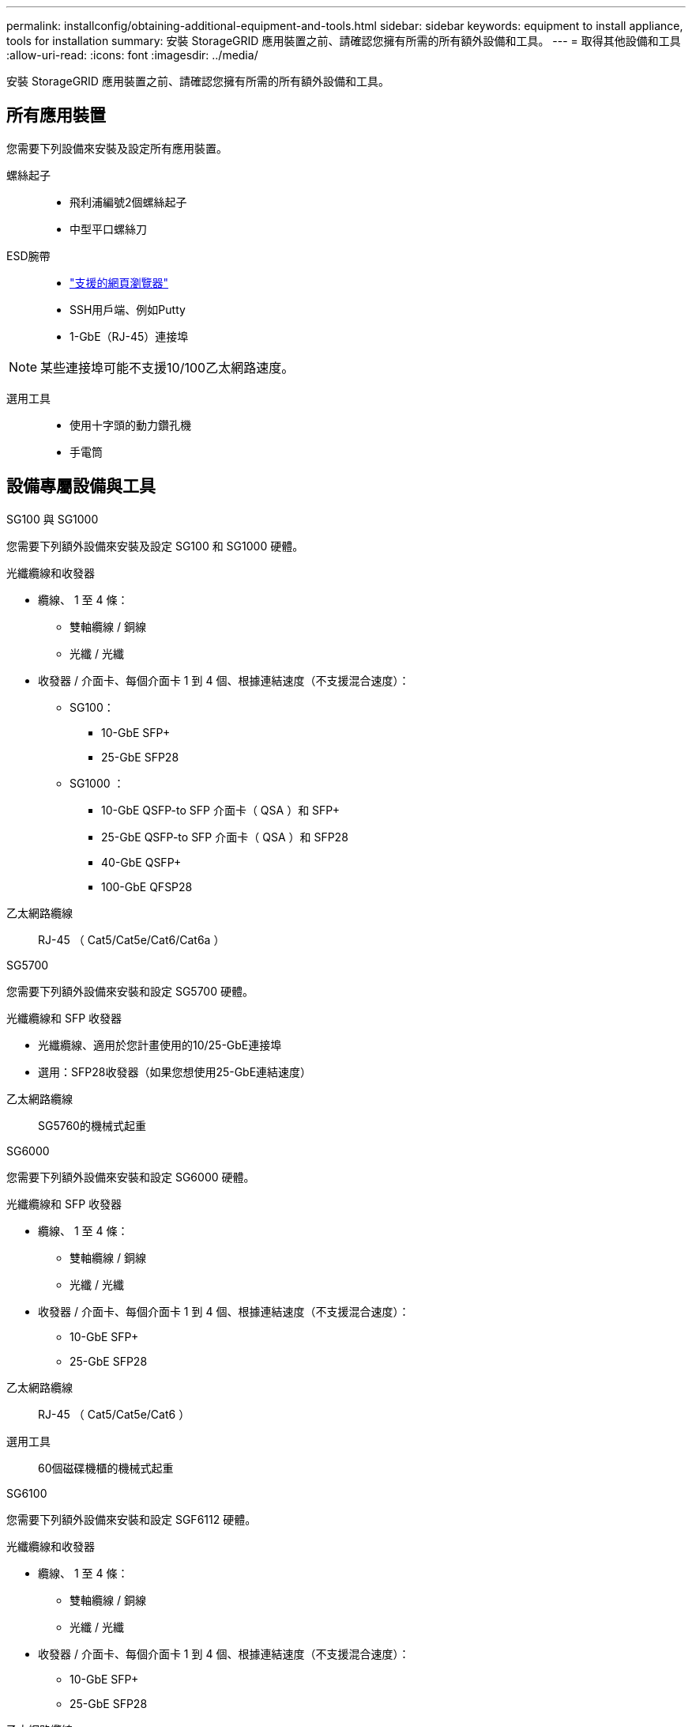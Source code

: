 ---
permalink: installconfig/obtaining-additional-equipment-and-tools.html 
sidebar: sidebar 
keywords: equipment to install appliance, tools for installation 
summary: 安裝 StorageGRID 應用裝置之前、請確認您擁有所需的所有額外設備和工具。 
---
= 取得其他設備和工具
:allow-uri-read: 
:icons: font
:imagesdir: ../media/


[role="lead"]
安裝 StorageGRID 應用裝置之前、請確認您擁有所需的所有額外設備和工具。



== 所有應用裝置

您需要下列設備來安裝及設定所有應用裝置。

螺絲起子::
+
--
* 飛利浦編號2個螺絲起子
* 中型平口螺絲刀


--
ESD腕帶::
+
--
* https://docs.netapp.com/us-en/storagegrid-118/admin/web-browser-requirements.html["支援的網頁瀏覽器"^]
* SSH用戶端、例如Putty
* 1-GbE（RJ-45）連接埠


--



NOTE: 某些連接埠可能不支援10/100乙太網路速度。

選用工具::
+
--
* 使用十字頭的動力鑽孔機
* 手電筒


--




== 設備專屬設備與工具

[role="tabbed-block"]
====
.SG100 與 SG1000
--
您需要下列額外設備來安裝及設定 SG100 和 SG1000 硬體。

光纖纜線和收發器::
+
--
* 纜線、 1 至 4 條：
+
** 雙軸纜線 / 銅線
** 光纖 / 光纖


* 收發器 / 介面卡、每個介面卡 1 到 4 個、根據連結速度（不支援混合速度）：
+
** SG100：
+
*** 10-GbE SFP+
*** 25-GbE SFP28


** SG1000 ：
+
*** 10-GbE QSFP-to SFP 介面卡（ QSA ）和 SFP+
*** 25-GbE QSFP-to SFP 介面卡（ QSA ）和 SFP28
*** 40-GbE QSFP+
*** 100-GbE QFSP28






--
乙太網路纜線:: RJ-45 （ Cat5/Cat5e/Cat6/Cat6a ）


--
.SG5700
--
您需要下列額外設備來安裝和設定 SG5700 硬體。

光纖纜線和 SFP 收發器::
+
--
* 光纖纜線、適用於您計畫使用的10/25-GbE連接埠
* 選用：SFP28收發器（如果您想使用25-GbE連結速度）


--
乙太網路纜線:: SG5760的機械式起重


--
.SG6000
--
您需要下列額外設備來安裝和設定 SG6000 硬體。

光纖纜線和 SFP 收發器::
+
--
* 纜線、 1 至 4 條：
+
** 雙軸纜線 / 銅線
** 光纖 / 光纖


* 收發器 / 介面卡、每個介面卡 1 到 4 個、根據連結速度（不支援混合速度）：
+
** 10-GbE SFP+
** 25-GbE SFP28




--
乙太網路纜線:: RJ-45 （ Cat5/Cat5e/Cat6 ）
選用工具:: 60個磁碟機櫃的機械式起重


--
.SG6100
--
您需要下列額外設備來安裝和設定 SGF6112 硬體。

光纖纜線和收發器::
+
--
* 纜線、 1 至 4 條：
+
** 雙軸纜線 / 銅線
** 光纖 / 光纖


* 收發器 / 介面卡、每個介面卡 1 到 4 個、根據連結速度（不支援混合速度）：
+
** 10-GbE SFP+
** 25-GbE SFP28




--
乙太網路纜線:: RJ-45 （ Cat5/Cat5e/Cat6/Cat6a ）


--
====